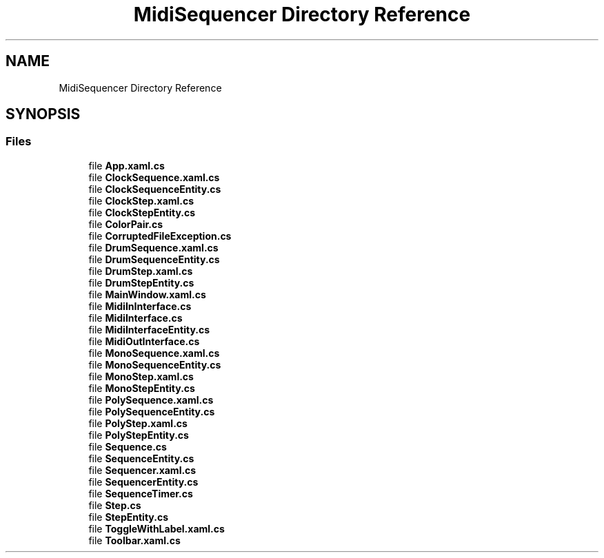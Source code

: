 .TH "MidiSequencer Directory Reference" 3 "Wed Jun 10 2020" "MIDI Sequencer" \" -*- nroff -*-
.ad l
.nh
.SH NAME
MidiSequencer Directory Reference
.SH SYNOPSIS
.br
.PP
.SS "Files"

.in +1c
.ti -1c
.RI "file \fBApp\&.xaml\&.cs\fP"
.br
.ti -1c
.RI "file \fBClockSequence\&.xaml\&.cs\fP"
.br
.ti -1c
.RI "file \fBClockSequenceEntity\&.cs\fP"
.br
.ti -1c
.RI "file \fBClockStep\&.xaml\&.cs\fP"
.br
.ti -1c
.RI "file \fBClockStepEntity\&.cs\fP"
.br
.ti -1c
.RI "file \fBColorPair\&.cs\fP"
.br
.ti -1c
.RI "file \fBCorruptedFileException\&.cs\fP"
.br
.ti -1c
.RI "file \fBDrumSequence\&.xaml\&.cs\fP"
.br
.ti -1c
.RI "file \fBDrumSequenceEntity\&.cs\fP"
.br
.ti -1c
.RI "file \fBDrumStep\&.xaml\&.cs\fP"
.br
.ti -1c
.RI "file \fBDrumStepEntity\&.cs\fP"
.br
.ti -1c
.RI "file \fBMainWindow\&.xaml\&.cs\fP"
.br
.ti -1c
.RI "file \fBMidiInInterface\&.cs\fP"
.br
.ti -1c
.RI "file \fBMidiInterface\&.cs\fP"
.br
.ti -1c
.RI "file \fBMidiInterfaceEntity\&.cs\fP"
.br
.ti -1c
.RI "file \fBMidiOutInterface\&.cs\fP"
.br
.ti -1c
.RI "file \fBMonoSequence\&.xaml\&.cs\fP"
.br
.ti -1c
.RI "file \fBMonoSequenceEntity\&.cs\fP"
.br
.ti -1c
.RI "file \fBMonoStep\&.xaml\&.cs\fP"
.br
.ti -1c
.RI "file \fBMonoStepEntity\&.cs\fP"
.br
.ti -1c
.RI "file \fBPolySequence\&.xaml\&.cs\fP"
.br
.ti -1c
.RI "file \fBPolySequenceEntity\&.cs\fP"
.br
.ti -1c
.RI "file \fBPolyStep\&.xaml\&.cs\fP"
.br
.ti -1c
.RI "file \fBPolyStepEntity\&.cs\fP"
.br
.ti -1c
.RI "file \fBSequence\&.cs\fP"
.br
.ti -1c
.RI "file \fBSequenceEntity\&.cs\fP"
.br
.ti -1c
.RI "file \fBSequencer\&.xaml\&.cs\fP"
.br
.ti -1c
.RI "file \fBSequencerEntity\&.cs\fP"
.br
.ti -1c
.RI "file \fBSequenceTimer\&.cs\fP"
.br
.ti -1c
.RI "file \fBStep\&.cs\fP"
.br
.ti -1c
.RI "file \fBStepEntity\&.cs\fP"
.br
.ti -1c
.RI "file \fBToggleWithLabel\&.xaml\&.cs\fP"
.br
.ti -1c
.RI "file \fBToolbar\&.xaml\&.cs\fP"
.br
.in -1c
